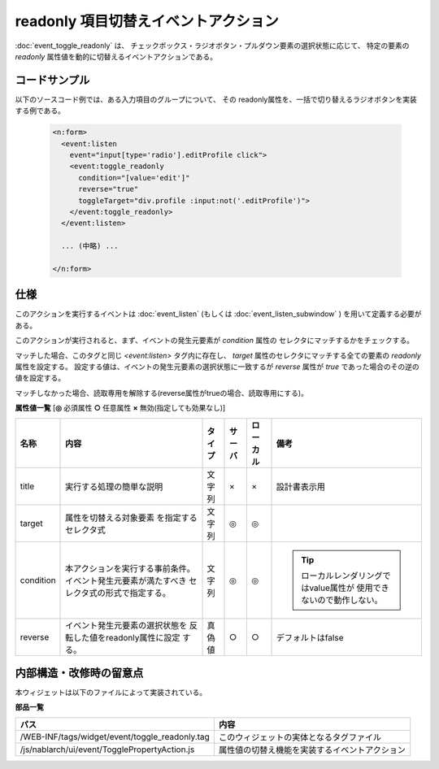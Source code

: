 ===================================================
readonly 項目切替えイベントアクション
===================================================
:doc:`event_toggle_readonly` は、
チェックボックス・ラジオボタン・プルダウン要素の選択状態に応じて、
特定の要素の `readonly` 属性値を動的に切替えるイベントアクションである。


コードサンプル
==================================
以下のソースコード例では、ある入力項目のグループについて、
その readonly属性を、一括で切り替えるラジオボタンを実装する例である。


  .. code-block:: jsp

    <n:form>
      <event:listen
        event="input[type='radio'].editProfile click">
        <event:toggle_readonly
          condition="[value='edit']"
          reverse="true"
          toggleTarget="div.profile :input:not('.editProfile')">
        </event:toggle_readonly>
      </event:listen>

      ... (中略) ...

    </n:form>

仕様
=============================================
このアクションを実行するイベントは :doc:`event_listen`
(もしくは :doc:`event_listen_subwindow` ) を用いて定義する必要がある。

このアクションが実行されると、まず、イベントの発生元要素が `condition` 属性の
セレクタにマッチするかをチェックする。

マッチした場合、このタグと同じ `<event:listen>` タグ内に存在し、
`target` 属性のセレクタにマッチする全ての要素の `readonly` 属性を設定する。
設定する値は、イベントの発生元要素の選択状態に一致するが
`reverse` 属性が `true` であった場合のその逆の値を設定する。

マッチしなかった場合、読取専用を解除する(reverse属性がtrueの場合、読取専用にする)。



**属性値一覧**  [**◎** 必須属性 **○** 任意属性 **×** 無効(指定しても効果なし)]

========================= ================================ ============== ========== ========= =======================================
名称                      内容                             タイプ         サーバ     ローカル  備考
========================= ================================ ============== ========== ========= =======================================
title                     実行する処理の簡単な説明         文字列         ×          ×         設計書表示用

target                    属性を切替える対象要素           文字列         ◎          ◎
                          を指定するセレクタ式

condition                 本アクションを実行する事前条件。 文字列         ◎          ◎         .. tip::
                          イベント発生元要素が満たすべき
                          セレクタ式の形式で指定する。                                             ローカルレンダリングではvalue属性が
                                                                                                   使用できないので動作しない。

reverse                   イベント発生元要素の選択状態を   真偽値         ○          ○         デフォルトはfalse
                          反転した値をreadonly属性に設定
                          する。

========================= ================================ ============== ========== ========= =======================================



内部構造・改修時の留意点
============================================
本ウィジェットは以下のファイルによって実装されている。

**部品一覧**

================================================= =====================================================
パス                                              内容
================================================= =====================================================
/WEB-INF/tags/widget/event/toggle_readonly.tag    このウィジェットの実体となるタグファイル

/js/nablarch/ui/event/TogglePropertyAction.js     属性値の切替え機能を実装するイベントアクション

================================================= =====================================================

